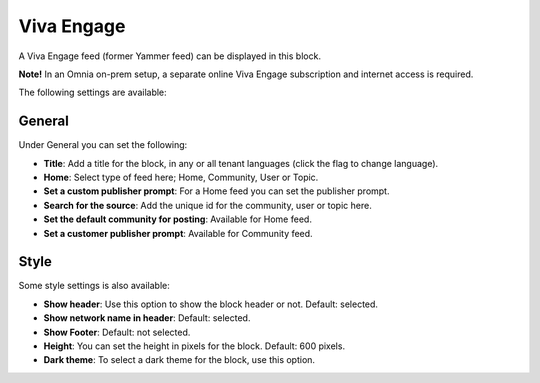 Viva Engage
===============

A Viva Engage feed (former Yammer feed) can be displayed in this block. 

**Note!** In an Omnia on-prem setup, a separate online Viva Engage subscription and internet access is required.

The following settings are available:

.. image:: yammer-feed-settings-all-new.png

General
************
Under General you can set the following:

.. image:: yammer-feed-settings-general-new.png

+ **Title**: Add a title for the block, in any or all tenant languages (click the flag to change language).
+ **Home**: Select type of feed here; Home, Community, User or Topic.
+ **Set a custom publisher prompt**: For a Home feed you can set the publisher prompt.
+ **Search for the source**: Add the unique id for the community, user or topic here.
+ **Set the default community for posting**: Available for Home feed.
+ **Set a customer publisher prompt**: Available for Community feed.

Style
**********
Some style settings is also available:

.. image:: yammer-feed-settings-style-new.png

+ **Show header**: Use this option to show the block header or not. Default: selected.
+ **Show network name in header**: Default: selected.
+ **Show Footer**: Default: not selected.
+ **Height**: You can set the height in pixels for the block. Default: 600 pixels.
+ **Dark theme**: To select a dark theme for the block, use this option.


